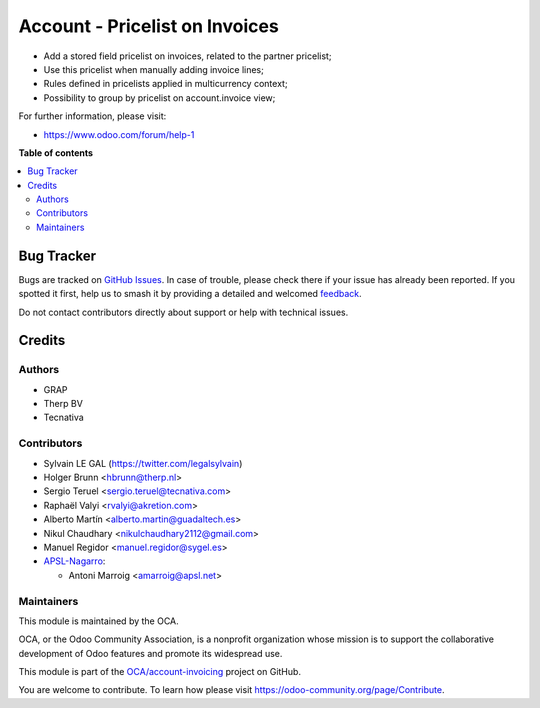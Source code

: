 ===============================
Account - Pricelist on Invoices
===============================

.. 
   !!!!!!!!!!!!!!!!!!!!!!!!!!!!!!!!!!!!!!!!!!!!!!!!!!!!
   !! This file is generated by oca-gen-addon-readme !!
   !! changes will be overwritten.                   !!
   !!!!!!!!!!!!!!!!!!!!!!!!!!!!!!!!!!!!!!!!!!!!!!!!!!!!
   !! source digest: sha256:30c317160b152f1735a547f560fb00c5cb2b54aee621208735160c05714b6198
   !!!!!!!!!!!!!!!!!!!!!!!!!!!!!!!!!!!!!!!!!!!!!!!!!!!!

.. |badge1| image:: https://img.shields.io/badge/maturity-Beta-yellow.png
    :target: https://odoo-community.org/page/development-status
    :alt: Beta
.. |badge2| image:: https://img.shields.io/badge/licence-AGPL--3-blue.png
    :target: http://www.gnu.org/licenses/agpl-3.0-standalone.html
    :alt: License: AGPL-3
.. |badge3| image:: https://img.shields.io/badge/github-OCA%2Faccount--invoicing-lightgray.png?logo=github
    :target: https://github.com/OCA/account-invoicing/tree/17.0/account_invoice_pricelist
    :alt: OCA/account-invoicing
.. |badge4| image:: https://img.shields.io/badge/weblate-Translate%20me-F47D42.png
    :target: https://translation.odoo-community.org/projects/account-invoicing-17-0/account-invoicing-17-0-account_invoice_pricelist
    :alt: Translate me on Weblate
.. |badge5| image:: https://img.shields.io/badge/runboat-Try%20me-875A7B.png
    :target: https://runboat.odoo-community.org/builds?repo=OCA/account-invoicing&target_branch=17.0
    :alt: Try me on Runboat

|badge1| |badge2| |badge3| |badge4| |badge5|

-  Add a stored field pricelist on invoices, related to the partner
   pricelist;
-  Use this pricelist when manually adding invoice lines;
-  Rules defined in pricelists applied in multicurrency context;
-  Possibility to group by pricelist on account.invoice view;

|image|

For further information, please visit:

-  https://www.odoo.com/forum/help-1

.. |image| image:: https://raw.githubusercontent.com/OCA/account-invoicing/17.0/account_invoice_pricelist/static/src/description/screenshot_group_by.png

**Table of contents**

.. contents::
   :local:

Bug Tracker
===========

Bugs are tracked on `GitHub Issues <https://github.com/OCA/account-invoicing/issues>`_.
In case of trouble, please check there if your issue has already been reported.
If you spotted it first, help us to smash it by providing a detailed and welcomed
`feedback <https://github.com/OCA/account-invoicing/issues/new?body=module:%20account_invoice_pricelist%0Aversion:%2017.0%0A%0A**Steps%20to%20reproduce**%0A-%20...%0A%0A**Current%20behavior**%0A%0A**Expected%20behavior**>`_.

Do not contact contributors directly about support or help with technical issues.

Credits
=======

Authors
-------

* GRAP
* Therp BV
* Tecnativa

Contributors
------------

-  Sylvain LE GAL (https://twitter.com/legalsylvain)
-  Holger Brunn <hbrunn@therp.nl>
-  Sergio Teruel <sergio.teruel@tecnativa.com>
-  Raphaël Valyi <rvalyi@akretion.com>
-  Alberto Martín <alberto.martin@guadaltech.es>
-  Nikul Chaudhary <nikulchaudhary2112@gmail.com>
-  Manuel Regidor <manuel.regidor@sygel.es>
-  `APSL-Nagarro <https://www.apsl.tech>`__:

   -  Antoni Marroig <amarroig@apsl.net>

Maintainers
-----------

This module is maintained by the OCA.

.. image:: https://odoo-community.org/logo.png
   :alt: Odoo Community Association
   :target: https://odoo-community.org

OCA, or the Odoo Community Association, is a nonprofit organization whose
mission is to support the collaborative development of Odoo features and
promote its widespread use.

This module is part of the `OCA/account-invoicing <https://github.com/OCA/account-invoicing/tree/17.0/account_invoice_pricelist>`_ project on GitHub.

You are welcome to contribute. To learn how please visit https://odoo-community.org/page/Contribute.
